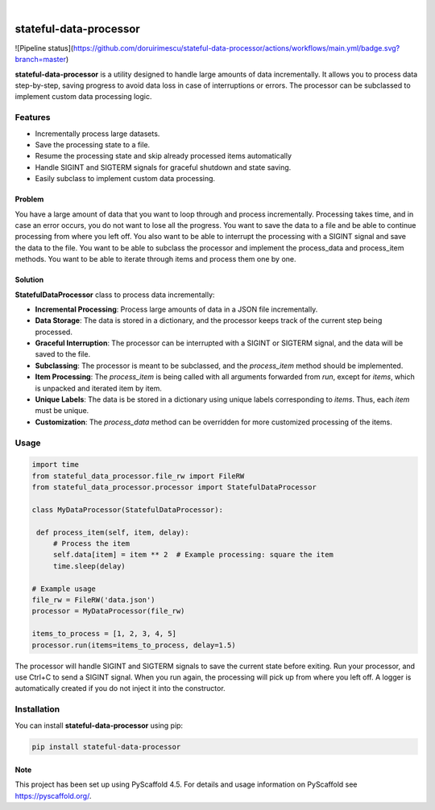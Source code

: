 .. These are examples of badges you might want to add to your README:
   please update the URLs accordingly

    .. image:: https://api.cirrus-ci.com/github/<USER>/stateful-data-processor.svg?branch=main
        :alt: Built Status
        :target: https://cirrus-ci.com/github/<USER>/stateful-data-processor
    .. image:: https://readthedocs.org/projects/stateful-data-processor/badge/?version=latest
        :alt: ReadTheDocs
        :target: https://stateful-data-processor.readthedocs.io/en/stable/
    .. image:: https://img.shields.io/coveralls/github/<USER>/stateful-data-processor/main.svg
        :alt: Coveralls
        :target: https://coveralls.io/r/<USER>/stateful-data-processor
    .. image:: https://img.shields.io/pypi/v/stateful-data-processor.svg
        :alt: PyPI-Server
        :target: https://pypi.org/project/stateful-data-processor/
    .. image:: https://img.shields.io/conda/vn/conda-forge/stateful-data-processor.svg
        :alt: Conda-Forge
        :target: https://anaconda.org/conda-forge/stateful-data-processor
    .. image:: https://pepy.tech/badge/stateful-data-processor/month
        :alt: Monthly Downloads
        :target: https://pepy.tech/project/stateful-data-processor
    .. image:: https://img.shields.io/twitter/url/http/shields.io.svg?style=social&label=Twitter
        :alt: Twitter
        :target: https://twitter.com/stateful-data-processor

.. image:: https://img.shields.io/badge/-PyScaffold-005CA0?logo=pyscaffold
    :alt: Project generated with PyScaffold
    :target: https://pyscaffold.org/

|

=======================
stateful-data-processor
=======================
![Pipeline status](https://github.com/doruirimescu/stateful-data-processor/actions/workflows/main.yml/badge.svg?branch=master) 


**stateful-data-processor** is a utility designed to handle large amounts of data incrementally. It allows you to process data step-by-step, saving progress to avoid data loss in case of interruptions or errors. The processor can be subclassed to implement custom data processing logic.

Features
--------

- Incrementally process large datasets.
- Save the processing state to a file.
- Resume the processing state and skip already processed items automatically
- Handle SIGINT and SIGTERM signals for graceful shutdown and state saving.
- Easily subclass to implement custom data processing.

Problem
=======
You have a large amount of data that you want to loop through and process incrementally.
Processing takes time, and in case an error occurs, you do not want to lose all the progress.
You want to save the data to a file and be able to continue processing from where you left off.
You also want to be able to interrupt the processing with a SIGINT signal and save the data to the file.
You want to be able to subclass the processor and implement the process_data and process_item methods.
You want to be able to iterate through items and process them one by one.

Solution
========

**StatefulDataProcessor** class to process data incrementally:

- **Incremental Processing**: Process large amounts of data in a JSON file incrementally.
- **Data Storage**: The data is stored in a dictionary, and the processor keeps track of the current step being processed.
- **Graceful Interruption**: The processor can be interrupted with a SIGINT or SIGTERM signal, and the data will be saved to the file.
- **Subclassing**: The processor is meant to be subclassed, and the `process_item` method should be implemented.
- **Item Processing**: The `process_item` is being called with all arguments forwarded from `run`, except for `items`, which is unpacked and iterated item by item.
- **Unique Labels**: The data is be stored in a dictionary using unique labels corresponding to `items`. Thus, each `item` must be unique.
- **Customization**: The `process_data` method can be overridden for more customized processing of the items.


Usage
-----

.. code-block:: python

   import time
   from stateful_data_processor.file_rw import FileRW
   from stateful_data_processor.processor import StatefulDataProcessor

   class MyDataProcessor(StatefulDataProcessor):

    def process_item(self, item, delay):
        # Process the item
        self.data[item] = item ** 2  # Example processing: square the item
        time.sleep(delay)

   # Example usage
   file_rw = FileRW('data.json')
   processor = MyDataProcessor(file_rw)

   items_to_process = [1, 2, 3, 4, 5]
   processor.run(items=items_to_process, delay=1.5)

The processor will handle SIGINT and SIGTERM signals to save the current state before exiting. Run your processor, and use Ctrl+C to send a SIGINT signal. When you run again, the processing will pick up from where
you left off. A logger is automatically created if you do not inject it into the constructor.

Installation
------------

You can install **stateful-data-processor** using pip:

.. code-block:: bash

    pip install stateful-data-processor

.. _pyscaffold-notes:

Note
====

This project has been set up using PyScaffold 4.5. For details and usage
information on PyScaffold see https://pyscaffold.org/.
